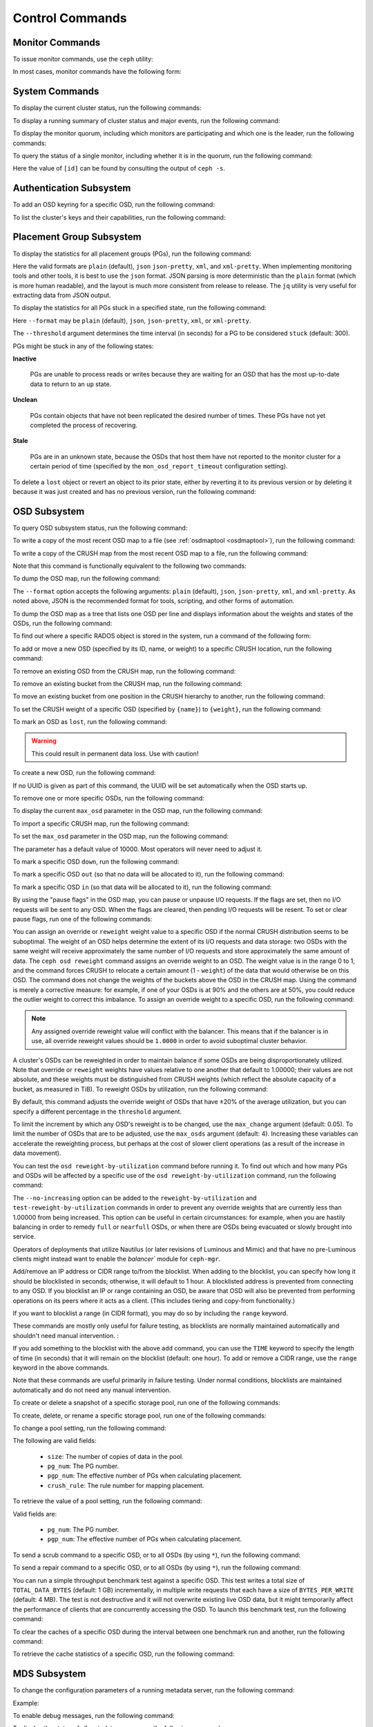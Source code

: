 .. index:: control, commands

==================
 Control Commands
==================


Monitor Commands
================

To issue monitor commands, use the ``ceph`` utility:

.. prompt:: bash $

   ceph [-m monhost] {command}

In most cases, monitor commands have the following form:

.. prompt:: bash $

   ceph {subsystem} {command}


System Commands
===============

To display the current cluster status, run the following commands:

.. prompt:: bash $

   ceph -s
   ceph status

To display a running summary of cluster status and major events, run the
following command:

.. prompt:: bash $

   ceph -w

To display the monitor quorum, including which monitors are participating and
which one is the leader, run the following commands:

.. prompt:: bash $

   ceph mon stat
   ceph quorum_status

To query the status of a single monitor, including whether it is in the quorum,
run the following command:

.. prompt:: bash $

   ceph tell mon.[id] mon_status

Here the value of ``[id]`` can be found by consulting the output of ``ceph
-s``.


Authentication Subsystem
========================

To add an OSD keyring for a specific OSD, run the following command:

.. prompt:: bash $

   ceph auth add {osd} {--in-file|-i} {path-to-osd-keyring}

To list the cluster's keys and their capabilities, run the following command:

.. prompt:: bash $

   ceph auth ls


Placement Group Subsystem
=========================

To display the statistics for all placement groups (PGs), run the following
command:

.. prompt:: bash $

   ceph pg dump [--format {format}]

Here the valid formats are ``plain`` (default), ``json`` ``json-pretty``,
``xml``, and ``xml-pretty``.  When implementing monitoring tools and other
tools, it is best to use the ``json`` format.  JSON parsing is more
deterministic than the ``plain`` format (which is more human readable), and the
layout is much more consistent from release to release. The ``jq`` utility is
very useful for extracting data from JSON output.

To display the statistics for all PGs stuck in a specified state, run the
following command:

.. prompt:: bash $

   ceph pg dump_stuck inactive|unclean|stale|undersized|degraded [--format {format}] [-t|--threshold {seconds}]

Here ``--format`` may be ``plain`` (default), ``json``, ``json-pretty``,
``xml``, or ``xml-pretty``.

The ``--threshold`` argument determines the time interval (in seconds) for a PG
to be considered ``stuck`` (default: 300).

PGs might be stuck in any of the following states:

**Inactive** 

    PGs are unable to process reads or writes because they are waiting for an
    OSD that has the most up-to-date data to return to an ``up`` state.


**Unclean** 

    PGs contain objects that have not been replicated the desired number of
    times. These PGs have not yet completed the process of recovering.


**Stale** 

    PGs are in an unknown state, because the OSDs that host them have not
    reported to the monitor cluster for a certain period of time (specified by
    the ``mon_osd_report_timeout`` configuration setting).


To delete a ``lost`` object or revert an object to its prior state, either by
reverting it to its previous version or by deleting it because it was just
created and has no previous version, run the following command:

.. prompt:: bash $

   ceph pg {pgid} mark_unfound_lost revert|delete


.. _osd-subsystem:

OSD Subsystem
=============

To query OSD subsystem status, run the following command:

.. prompt:: bash $

   ceph osd stat

To write a copy of the most recent OSD map to a file (see :ref:`osdmaptool
<osdmaptool>`), run the following command:

.. prompt:: bash $

   ceph osd getmap -o file

To write a copy of the CRUSH map from the most recent OSD map to a file, run
the following command:

.. prompt:: bash $

   ceph osd getcrushmap -o file

Note that this command is functionally equivalent to the following two
commands:

.. prompt:: bash $

   ceph osd getmap -o /tmp/osdmap
   osdmaptool /tmp/osdmap --export-crush file

To dump the OSD map, run the following command:

.. prompt:: bash $

   ceph osd dump [--format {format}]

The ``--format`` option accepts the following arguments: ``plain`` (default),
``json``, ``json-pretty``, ``xml``, and ``xml-pretty``. As noted above, JSON is
the recommended format for tools, scripting, and other forms of automation. 

To dump the OSD map as a tree that lists one OSD per line and displays
information about the weights and states of the OSDs, run the following
command:

.. prompt:: bash $

   ceph osd tree [--format {format}]

To find out where a specific RADOS object is stored in the system, run a
command of the following form:

.. prompt:: bash $

   ceph osd map <pool-name> <object-name>

To add or move a new OSD (specified by its ID, name, or weight) to a specific
CRUSH location, run the following command:

.. prompt:: bash $

   ceph osd crush set {id} {weight} [{loc1} [{loc2} ...]]

To remove an existing OSD from the CRUSH map, run the following command:

.. prompt:: bash $

   ceph osd crush remove {name}

To remove an existing bucket from the CRUSH map, run the following command:

.. prompt:: bash $

   ceph osd crush remove {bucket-name}

To move an existing bucket from one position in the CRUSH hierarchy to another,
run the following command:

.. prompt:: bash $

   ceph osd crush move {id} {loc1} [{loc2} ...]

To set the CRUSH weight of a specific OSD (specified by ``{name}``) to
``{weight}``, run the following command:

.. prompt:: bash $

   ceph osd crush reweight {name} {weight}

To mark an OSD as ``lost``, run the following command:

.. prompt:: bash $

   ceph osd lost {id} [--yes-i-really-mean-it]

.. warning::
   This could result in permanent data loss. Use with caution!

To create a new OSD, run the following command:

.. prompt:: bash $

   ceph osd create [{uuid}]

If no UUID is given as part of this command, the UUID will be set automatically
when the OSD starts up.

To remove one or more specific OSDs, run the following command:

.. prompt:: bash $

   ceph osd rm [{id}...]

To display the current ``max_osd`` parameter in the OSD map, run the following
command:

.. prompt:: bash $

   ceph osd getmaxosd

To import a specific CRUSH map, run the following command:

.. prompt:: bash $

   ceph osd setcrushmap -i file

To set the ``max_osd`` parameter in the OSD map, run the following command:

.. prompt:: bash $

   ceph osd setmaxosd

The parameter has a default value of 10000. Most operators will never need to
adjust it.

To mark a specific OSD ``down``, run the following command:

.. prompt:: bash $

   ceph osd down {osd-num}

To mark a specific OSD ``out`` (so that no data will be allocated to it), run
the following command:

.. prompt:: bash $

   ceph osd out {osd-num}

To mark a specific OSD ``in`` (so that data will be allocated to it), run the
following command:

.. prompt:: bash $

   ceph osd in {osd-num}

By using the "pause flags" in the OSD map, you can pause or unpause I/O
requests.  If the flags are set, then no I/O requests will be sent to any OSD.
When the flags are cleared, then pending I/O requests will be resent. To set or
clear pause flags, run one of the following commands:

.. prompt:: bash $

   ceph osd pause
   ceph osd unpause

You can assign an override or ``reweight`` weight value to a specific OSD if
the normal CRUSH distribution seems to be suboptimal. The weight of an OSD
helps determine the extent of its I/O requests and data storage: two OSDs with
the same weight will receive approximately the same number of I/O requests and
store approximately the same amount of data. The ``ceph osd reweight`` command
assigns an override weight to an OSD. The weight value is in the range 0 to 1,
and the command forces CRUSH to relocate a certain amount (1 - ``weight``) of
the data that would otherwise be on this OSD. The command does not change the
weights of the buckets above the OSD in the CRUSH map. Using the command is
merely a corrective measure: for example, if one of your OSDs is at 90% and the
others are at 50%, you could reduce the outlier weight to correct this
imbalance. To assign an override weight to a specific OSD, run the following
command:

.. prompt:: bash $

   ceph osd reweight {osd-num} {weight}

.. note:: Any assigned override reweight value will conflict with the balancer.
   This means that if the balancer is in use, all override reweight values
   should be ``1.0000`` in order to avoid suboptimal cluster behavior.

A cluster's OSDs can be reweighted in order to maintain balance if some OSDs
are being disproportionately utilized. Note that override or ``reweight``
weights have values relative to one another that default to 1.00000; their
values are not absolute, and these weights must be distinguished from CRUSH
weights (which reflect the absolute capacity of a bucket, as measured in TiB).
To reweight OSDs by utilization, run the following command:

.. prompt:: bash $

   ceph osd reweight-by-utilization [threshold [max_change [max_osds]]] [--no-increasing]

By default, this command adjusts the override weight of OSDs that have ±20% of
the average utilization, but you can specify a different percentage in the
``threshold`` argument. 

To limit the increment by which any OSD's reweight is to be changed, use the
``max_change`` argument (default: 0.05). To limit the number of OSDs that are
to be adjusted, use the ``max_osds`` argument (default: 4). Increasing these
variables can accelerate the reweighting process, but perhaps at the cost of
slower client operations (as a result of the increase in data movement).

You can test the ``osd reweight-by-utilization`` command before running it. To
find out which and how many PGs and OSDs will be affected by a specific use of
the ``osd reweight-by-utilization`` command, run the following command:

.. prompt:: bash $

   ceph osd test-reweight-by-utilization [threshold [max_change max_osds]] [--no-increasing]

The ``--no-increasing`` option can be added to the ``reweight-by-utilization``
and ``test-reweight-by-utilization`` commands in order to prevent any override
weights that are currently less than 1.00000 from being increased. This option
can be useful in certain circumstances: for example, when you are hastily
balancing in order to remedy ``full`` or ``nearfull`` OSDs, or when there are
OSDs being evacuated or slowly brought into service.

Operators of deployments that utilize Nautilus (or later revisions of Luminous
and Mimic) and that have no pre-Luminous clients might instead want to enable
the `balancer`` module for ``ceph-mgr``.

Add/remove an IP address or CIDR range to/from the blocklist.
When adding to the blocklist,
you can specify how long it should be blocklisted in seconds; otherwise,
it will default to 1 hour. A blocklisted address is prevented from
connecting to any OSD. If you blocklist an IP or range containing an OSD, be aware
that OSD will also be prevented from performing operations on its peers where it
acts as a client. (This includes tiering and copy-from functionality.)

If you want to blocklist a range (in CIDR format), you may do so by
including the ``range`` keyword.

These commands are mostly only useful for failure testing, as
blocklists are normally maintained automatically and shouldn't need
manual intervention. :

.. prompt:: bash $

   ceph osd blocklist ["range"] add ADDRESS[:source_port][/netmask_bits] [TIME]
   ceph osd blocklist ["range"] rm ADDRESS[:source_port][/netmask_bits]

If you add something to the blocklist with the above ``add`` command, you can
use the ``TIME`` keyword to specify the length of time (in seconds) that it
will remain on the blocklist (default: one hour). To add or remove a CIDR
range, use the ``range`` keyword in the above commands.

Note that these commands are useful primarily in failure testing. Under normal
conditions, blocklists are maintained automatically and do not need any manual
intervention.

To create or delete a snapshot of a specific storage pool, run one of the
following commands:

.. prompt:: bash $

   ceph osd pool mksnap {pool-name} {snap-name}
   ceph osd pool rmsnap {pool-name} {snap-name}

To create, delete, or rename a specific storage pool, run one of the following
commands:

.. prompt:: bash $

   ceph osd pool create {pool-name} [pg_num [pgp_num]]
   ceph osd pool delete {pool-name} [{pool-name} --yes-i-really-really-mean-it]
   ceph osd pool rename {old-name} {new-name}

To change a pool setting, run the following command: 

.. prompt:: bash $

   ceph osd pool set {pool-name} {field} {value}

The following are valid fields:

    * ``size``: The number of copies of data in the pool.
    * ``pg_num``: The PG number.
    * ``pgp_num``: The effective number of PGs when calculating placement.
    * ``crush_rule``: The rule number for mapping placement.

To retrieve the value of a pool setting, run the following command:

.. prompt:: bash $

   ceph osd pool get {pool-name} {field}

Valid fields are:

    * ``pg_num``: The PG number.
    * ``pgp_num``: The effective number of PGs when calculating placement.

To send a scrub command to a specific OSD, or to all OSDs (by using ``*``), run
the following command:

.. prompt:: bash $

   ceph osd scrub {osd-num}

To send a repair command to a specific OSD, or to all OSDs (by using ``*``),
run the following command:

.. prompt:: bash $

   ceph osd repair N

You can run a simple throughput benchmark test against a specific OSD. This
test writes a total size of ``TOTAL_DATA_BYTES`` (default: 1 GB) incrementally,
in multiple write requests that each have a size of ``BYTES_PER_WRITE``
(default: 4 MB). The test is not destructive and it will not overwrite existing
live OSD data, but it might temporarily affect the performance of clients that
are concurrently accessing the OSD. To launch this benchmark test, run the
following command:

.. prompt:: bash $

   ceph tell osd.N bench [TOTAL_DATA_BYTES] [BYTES_PER_WRITE]

To clear the caches of a specific OSD during the interval between one benchmark
run and another, run the following command:

.. prompt:: bash $

   ceph tell osd.N cache drop

To retrieve the cache statistics of a specific OSD, run the following command:

.. prompt:: bash $

   ceph tell osd.N cache status

MDS Subsystem
=============

To change the configuration parameters of a running metadata server, run the
following command:

.. prompt:: bash $

   ceph tell mds.{mds-id} config set {setting} {value}

Example:

.. prompt:: bash $

   ceph tell mds.0 config set debug_ms 1

To enable debug messages, run the following command:

.. prompt:: bash $

   ceph mds stat

To display the status of all metadata servers, run the following command:

.. prompt:: bash $

   ceph mds fail 0

To mark the active metadata server as failed (and to trigger failover to a
standby if a standby is present), run the following command:

.. todo:: ``ceph mds`` subcommands missing docs: set, dump, getmap, stop, setmap


Mon Subsystem
=============

To display monitor statistics, run the following command:

.. prompt:: bash $

   ceph mon stat

This command returns output similar to the following:

::

    e2: 3 mons at {a=127.0.0.1:40000/0,b=127.0.0.1:40001/0,c=127.0.0.1:40002/0}, election epoch 6, quorum 0,1,2 a,b,c

There is a ``quorum`` list at the end of the output. It lists those monitor
nodes that are part of the current quorum.

To retrieve this information in a more direct way, run the following command:

.. prompt:: bash $

   ceph quorum_status -f json-pretty

This command returns output similar to the following:

.. code-block:: javascript    

    {
        "election_epoch": 6,
        "quorum": [
        0,
        1,
        2
        ],
        "quorum_names": [
        "a",
        "b",
        "c"
        ],
        "quorum_leader_name": "a",
        "monmap": {
        "epoch": 2,
        "fsid": "ba807e74-b64f-4b72-b43f-597dfe60ddbc",
        "modified": "2016-12-26 14:42:09.288066",
        "created": "2016-12-26 14:42:03.573585",
        "features": {
            "persistent": [
            "kraken"
            ],
            "optional": []
        },
        "mons": [
            {
            "rank": 0,
            "name": "a",
            "addr": "127.0.0.1:40000\/0",
            "public_addr": "127.0.0.1:40000\/0"
            },
            {
            "rank": 1,
            "name": "b",
            "addr": "127.0.0.1:40001\/0",
            "public_addr": "127.0.0.1:40001\/0"
            },
            {
            "rank": 2,
            "name": "c",
            "addr": "127.0.0.1:40002\/0",
            "public_addr": "127.0.0.1:40002\/0"
            }
        ]
        }
    }
      

The above will block until a quorum is reached.

To see the status of a specific monitor, run the following command:

.. prompt:: bash $

   ceph tell mon.[name] mon_status

Here the value of ``[name]`` can be found by consulting the output of the
``ceph quorum_status`` command. This command returns output similar to the
following:

::

    {
        "name": "b",
        "rank": 1,
        "state": "peon",
        "election_epoch": 6,
        "quorum": [
        0,
        1,
        2
        ],
        "features": {
        "required_con": "9025616074522624",
        "required_mon": [
            "kraken"
        ],
        "quorum_con": "1152921504336314367",
        "quorum_mon": [
            "kraken"
        ]
        },
        "outside_quorum": [],
        "extra_probe_peers": [],
        "sync_provider": [],
        "monmap": {
        "epoch": 2,
        "fsid": "ba807e74-b64f-4b72-b43f-597dfe60ddbc",
        "modified": "2016-12-26 14:42:09.288066",
        "created": "2016-12-26 14:42:03.573585",
        "features": {
            "persistent": [
            "kraken"
            ],
            "optional": []
        },
        "mons": [
            {
            "rank": 0,
            "name": "a",
            "addr": "127.0.0.1:40000\/0",
            "public_addr": "127.0.0.1:40000\/0"
            },
            {
            "rank": 1,
            "name": "b",
            "addr": "127.0.0.1:40001\/0",
            "public_addr": "127.0.0.1:40001\/0"
            },
            {
            "rank": 2,
            "name": "c",
            "addr": "127.0.0.1:40002\/0",
            "public_addr": "127.0.0.1:40002\/0"
            }
        ]
        }
    }

To see a dump of the monitor state, run the following command:

.. prompt:: bash $

   ceph mon dump

This command returns output similar to the following:

::

    dumped monmap epoch 2
    epoch 2
    fsid ba807e74-b64f-4b72-b43f-597dfe60ddbc
    last_changed 2016-12-26 14:42:09.288066
    created 2016-12-26 14:42:03.573585
    0: 127.0.0.1:40000/0 mon.a
    1: 127.0.0.1:40001/0 mon.b
    2: 127.0.0.1:40002/0 mon.c
